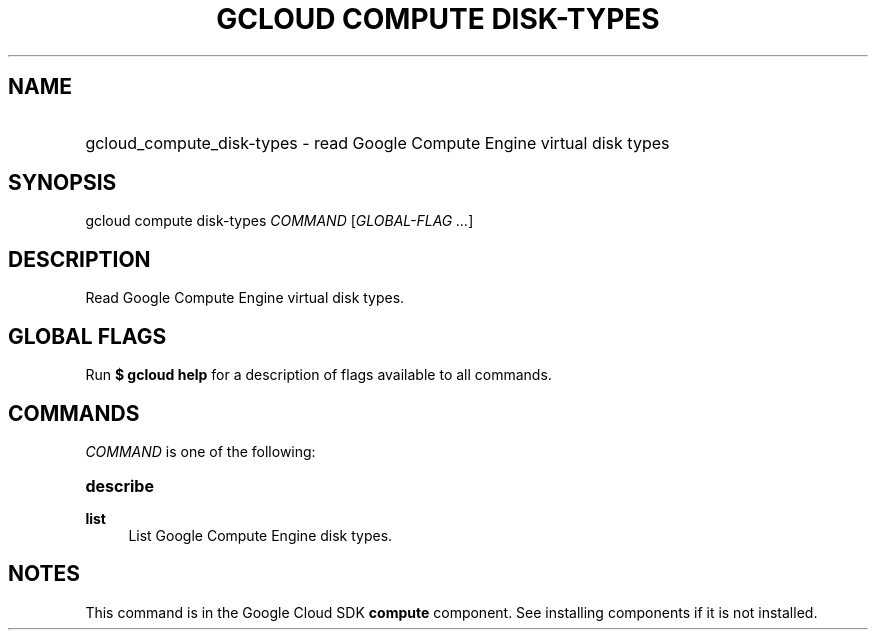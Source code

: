 .TH "GCLOUD COMPUTE DISK-TYPES" "1" "" "" ""
.ie \n(.g .ds Aq \(aq
.el       .ds Aq '
.nh
.ad l
.SH "NAME"
.HP
gcloud_compute_disk-types \- read Google Compute Engine virtual disk types
.SH "SYNOPSIS"
.sp
gcloud compute disk\-types \fICOMMAND\fR [\fIGLOBAL\-FLAG \&...\fR]
.SH "DESCRIPTION"
.sp
Read Google Compute Engine virtual disk types\&.
.SH "GLOBAL FLAGS"
.sp
Run \fB$ \fR\fBgcloud\fR\fB help\fR for a description of flags available to all commands\&.
.SH "COMMANDS"
.sp
\fICOMMAND\fR is one of the following:
.HP
\fBdescribe\fR
.RE
.PP
\fBlist\fR
.RS 4
List Google Compute Engine disk types\&.
.RE
.SH "NOTES"
.sp
This command is in the Google Cloud SDK \fBcompute\fR component\&. See installing components if it is not installed\&.
